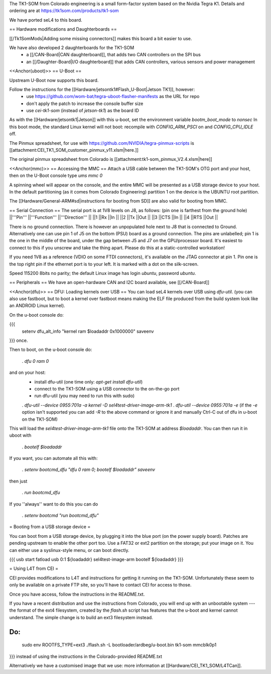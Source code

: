 The TK1-SOM from Colorado engineering is a small form-factor system based on the Nvidia Tegra K1. Details and ordering are at https://tk1som.com/products/tk1-som

We have ported seL4 to this board.

== Hardware modifications and Daughterboards ==

[[/Tk1SomMods|Adding some missing connectors]] makes this board a bit easier to use.

We have also developed 2 daughterboards for the TK1-SOM
 * a [[/CAN-Board|CAN daughterboard]], that adds two CAN controllers on the SPI bus
 * an [[/Daughter-Board|I/O daughterboard]] that adds CAN controllers, various sensors and power management


<<Anchor(uboot)>>
== U-Boot ==

Upstream U-Boot now supports this board.  

Follow the instructions for the [[Hardware/jetsontk1#Flash_U-Boot|Jetson TK1]], however:
 * use https://github.com/wom-bat/tegra-uboot-flasher-manifests as the URL for repo
 * don't apply the patch to increase the console buffer size
 * use `cei-tk1-som` (instead of `jetson-tk1`) as the board ID


As with the [[Hardware/jetsontk1|Jetson]] with this u-boot, set the environment variable `bootm_boot_mode` to `nonsec` In this boot mode, the standard Linux kernel will not boot: recompile with `CONFIG_ARM_PSCI` on and `CONFIG_CPU_IDLE` off.

The Pinmux spreadsheet, for use with https://github.com/NVIDIA/tegra-pinmux-scripts is [[attachment:CEI_TK1_SOM_customer_pinmux_v11.xlsm|here.]]

The original pinmux spreadsheet from Colorado is [[attachment:tk1-som_pinmux_V2.4.xlsm|here]]

<<Anchor(mmc)>>
== Accessing the MMC ==
Attach a USB cable between the TK1-SOM's OTG port and your host, then on the U-Boot console type `ums mmc 0`

A spinning wheel will appear on the console, and the entire MMC will be presented as a USB storage device to your host.
In the default partitioning (as it comes from Colorado Engineering)  partition 1 on the device is the UBUNTU root partition.

The [[Hardware/General-ARM#sd|instructions for booting from SD]] are also valid for booting from MMC.

== Serial Connection ==
The serial port is at 1V8 levels on J8, as follows: (pin one is farthest from  the ground hole)
||'''Pin''' ||'''Function''' ||'''Direction''' ||
||1 ||Rx ||In ||
||2 ||Tx ||Out ||
||3 ||CTS ||In ||
||4 ||RTS ||Out ||



There is no ground connection.  There is however an unpopulated hole next to J8 that is connected to Ground.  Alternatively one can use pin 1 of J5 on the bottom (PSU) board as a ground connection.  The pins are unlabelled; pin 1 is the one in the middle of the board, under the gap between J5 and J7 on the GPU/processor board.  It's easiest to connect to this if you unscrew and take the thing apart.  Please do this at a static-controlled workstation!

If you need 1V8 as a reference (VDIO on some FTDI connectors), it's available on the JTAG connector at pin 1.  Pin one is the top right pin if the ethernet port is to your left.  It is marked with a dot on the silk-screen.

Speed 115200 8bits no parity; the default Linux image has login `ubuntu`, password `ubuntu`.

== Peripherals ==
We have an open-hardware CAN and I2C board available, see [[/CAN-Board]]


<<Anchor(dfu)>>
== DFU: Loading kernels over USB ==
You can load seL4 kernels over USB using `dfu-util`. (you can also use fastboot, but to boot a kernel over fastboot means making the ELF file produced from the build system look like an ANDROID Linux kernel).

On the u-boot console do:

{{{
 setenv dfu_alt_info "kernel ram $loadaddr 0x1000000"
 saveenv
}}}
once.

Then to boot, on the u-boot console do:

 . `dfu 0 ram 0`

and on your host:
 * install dfu-util (one time only: `apt-get install dfu-util`)
 * connect to the TK1-SOM using a USB connector to the on-the-go port
 * run dfu-util (you may need to run this with sudo)
 . `dfu-util --device 0955:701a -a kernel -D sel4test-driver-image-arm-tk1`
 . `dfu-util --device 0955:701a -e` (if the `-e` option isn't supported you can add `-R` to the above command or ignore it and manually Ctrl-C out of dfu in u-boot on the TK1-SOM)

This will load the `sel4test-driver-image-arm-tk1` file onto the TK1-SOM at address `$loadaddr`. You can then run it in uboot with

 . `bootelf $loadaddr`

If you want, you can automate all this with:

 . `setenv bootcmd_dfu "dfu 0 ram 0; bootelf $loadaddr"` `saveenv`

then just

 . `run bootcmd_dfu`

If you ''always'' want to do this you can do

 . `setenv bootcmd "run bootcmd_dfu"`

= Booting from a USB storage device =

You can boot from a USB storage device, by plugging it into the blue port (on the power supply board).  Patches are pending upstream to enable the other port too.
Use a FAT32 or ext2 partition on the storage; put your image on it.  You can either use a syslinux-style menu, or can boot directly.

{{{
usb start
fatload usb 0:1 ${loadaddr} sel4test-image-arm
bootelf ${loadaddr}
}}}

= Using L4T from CEI =

CEI provides modifications to L4T and instructions for getting it running on the TK1-SOM.  Unfortunately these seem to only be available on a private FTP site, so you'll have to contact CEI for access to those.

Once you have access, follow the instructions in the README.txt.

If you have a recent distribution and use the instructions from Colorado, you will end up with an unbootable system --- the format of the ext4 filesystem, created by the `flash.sh` script has features that the u-boot and kernel cannot understand.  The simple change is to build an ext3 filesystem instead.


Do:
{{{
  sudo env ROOTFS_TYPE=ext3 ./flash.sh -L bootloader/ardbeg/u-boot.bin tk1-som mmcblk0p1
}}}
instead of using the instructions in the Colorado-provided README.txt

Alternatively we have a customised image that we use: more information at [[Hardware/CEI_TK1_SOM/L4TCan]].
